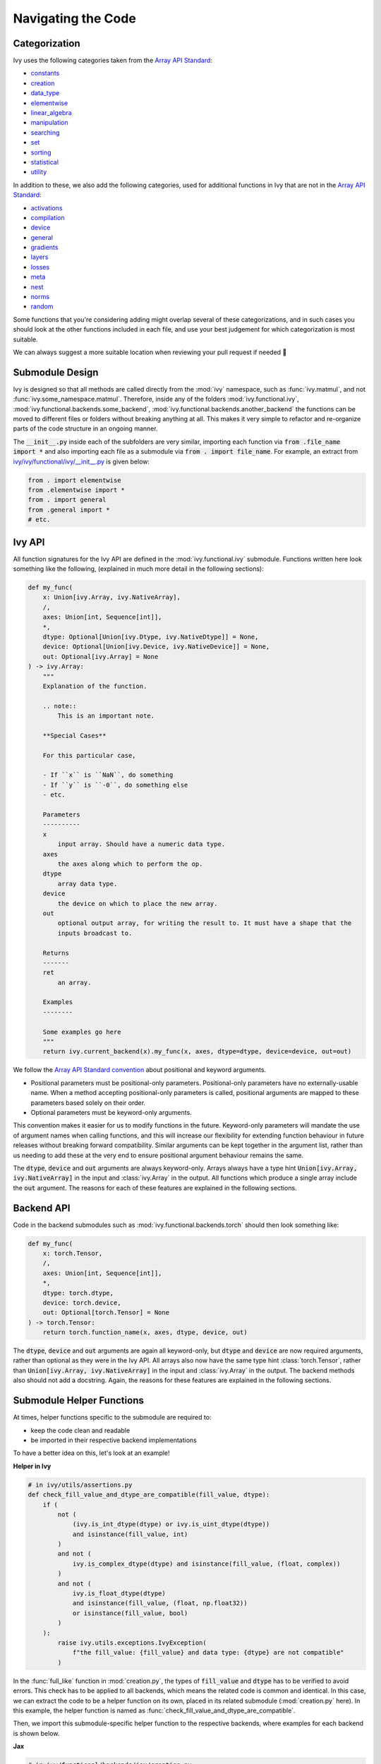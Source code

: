 Navigating the Code
===================

.. _`Array API Standard`: https://data-apis.org/array-api/latest/
.. _`repo`: https://github.com/ivy-llc/ivy
.. _`discord`: https://discord.gg/uYRmyPxMQq
.. _`navigating the code thread`: https://discord.com/channels/799879767196958751/1189905165373935616
.. _`Array API Standard convention`: https://data-apis.org/array-api/2021.12/API_specification/array_object.html#api-specification-array-object--page-root
.. _`flake8`: https://flake8.pycqa.org/en/latest/index.html

Categorization
--------------

Ivy uses the following categories taken from the `Array API Standard`_:

* `constants <https://github.com/ivy-llc/ivy/blob/40836963a8edfe23f00a375b63bbb5c878bfbaac/ivy/functional/ivy/constants.py>`_
* `creation <https://github.com/ivy-llc/ivy/blob/40836963a8edfe23f00a375b63bbb5c878bfbaac/ivy/functional/ivy/creation.py>`_
* `data_type <https://github.com/ivy-llc/ivy/blob/40836963a8edfe23f00a375b63bbb5c878bfbaac/ivy/functional/ivy/data_type.py>`_
* `elementwise <https://github.com/ivy-llc/ivy/blob/40836963a8edfe23f00a375b63bbb5c878bfbaac/ivy/functional/ivy/elementwise.py>`_
* `linear_algebra <https://github.com/ivy-llc/ivy/blob/40836963a8edfe23f00a375b63bbb5c878bfbaac/ivy/functional/ivy/linear_algebra.py>`_
* `manipulation <https://github.com/ivy-llc/ivy/blob/40836963a8edfe23f00a375b63bbb5c878bfbaac/ivy/functional/ivy/manipulation.py>`_
* `searching <https://github.com/ivy-llc/ivy/blob/40836963a8edfe23f00a375b63bbb5c878bfbaac/ivy/functional/ivy/searching.py>`_
* `set <https://github.com/ivy-llc/ivy/blob/40836963a8edfe23f00a375b63bbb5c878bfbaac/ivy/functional/ivy/set.py>`_
* `sorting <https://github.com/ivy-llc/ivy/blob/40836963a8edfe23f00a375b63bbb5c878bfbaac/ivy/functional/ivy/sorting.py>`_
* `statistical <https://github.com/ivy-llc/ivy/blob/40836963a8edfe23f00a375b63bbb5c878bfbaac/ivy/functional/ivy/statistical.py>`_
* `utility <https://github.com/ivy-llc/ivy/blob/40836963a8edfe23f00a375b63bbb5c878bfbaac/ivy/functional/ivy/utility.py>`_

In addition to these, we also add the following categories, used for additional functions in Ivy that are not in the `Array API Standard`_:

* `activations <https://github.com/ivy-llc/ivy/blob/40836963a8edfe23f00a375b63bbb5c878bfbaac/ivy/functional/ivy/activations.py>`_
* `compilation <https://github.com/ivy-llc/ivy/blob/40836963a8edfe23f00a375b63bbb5c878bfbaac/ivy/functional/ivy/compilation.py>`_
* `device <https://github.com/ivy-llc/ivy/blob/40836963a8edfe23f00a375b63bbb5c878bfbaac/ivy/functional/ivy/device.py>`_
* `general <https://github.com/ivy-llc/ivy/blob/40836963a8edfe23f00a375b63bbb5c878bfbaac/ivy/functional/ivy/general.py>`_
* `gradients <https://github.com/ivy-llc/ivy/blob/40836963a8edfe23f00a375b63bbb5c878bfbaac/ivy/functional/ivy/gradients.py>`_
* `layers <https://github.com/ivy-llc/ivy/blob/40836963a8edfe23f00a375b63bbb5c878bfbaac/ivy/functional/ivy/layers.py>`_
* `losses <https://github.com/ivy-llc/ivy/blob/40836963a8edfe23f00a375b63bbb5c878bfbaac/ivy/functional/ivy/losses.py>`_
* `meta <https://github.com/ivy-llc/ivy/blob/40836963a8edfe23f00a375b63bbb5c878bfbaac/ivy/functional/ivy/meta.py>`_
* `nest <https://github.com/ivy-llc/ivy/blob/40836963a8edfe23f00a375b63bbb5c878bfbaac/ivy/functional/ivy/nest.py>`_
* `norms <https://github.com/ivy-llc/ivy/blob/40836963a8edfe23f00a375b63bbb5c878bfbaac/ivy/functional/ivy/norms.py>`_
* `random <https://github.com/ivy-llc/ivy/blob/40836963a8edfe23f00a375b63bbb5c878bfbaac/ivy/functional/ivy/random.py>`_

Some functions that you're considering adding might overlap several of these categorizations, and in such cases you should look at the other functions included in each file, and use your best judgement for which categorization is most suitable.

We can always suggest a more suitable location when reviewing your pull request if needed 🙂

Submodule Design
----------------

Ivy is designed so that all methods are called directly from the :mod:`ivy` namespace, such as :func:`ivy.matmul`, and not :func:`ivy.some_namespace.matmul`.
Therefore, inside any of the folders :mod:`ivy.functional.ivy`, :mod:`ivy.functional.backends.some_backend`, :mod:`ivy.functional.backends.another_backend` the functions can be moved to different files or folders without breaking anything at all.
This makes it very simple to refactor and re-organize parts of the code structure in an ongoing manner.

The :code:`__init__.py` inside each of the subfolders are very similar, importing each function via :code:`from .file_name import *` and also importing each file as a submodule via :code:`from . import file_name`.
For example, an extract from `ivy/ivy/functional/ivy/__init__.py <https://github.com/ivy-llc/ivy/blob/40836963a8edfe23f00a375b63bbb5c878bfbaac/ivy/functional/ivy/__init__.py>`_ is given below:

.. code-block:: python

    from . import elementwise
    from .elementwise import *
    from . import general
    from .general import *
    # etc.


Ivy API
-------

All function signatures for the Ivy API are defined in the :mod:`ivy.functional.ivy` submodule.
Functions written here look something like the following, (explained in much more detail in the following sections):


.. code-block:: python


    def my_func(
        x: Union[ivy.Array, ivy.NativeArray],
        /,
        axes: Union[int, Sequence[int]],
        *,
        dtype: Optional[Union[ivy.Dtype, ivy.NativeDtype]] = None,
        device: Optional[Union[ivy.Device, ivy.NativeDevice]] = None,
        out: Optional[ivy.Array] = None
    ) -> ivy.Array:
        """
        Explanation of the function.

        .. note::
            This is an important note.

        **Special Cases**

        For this particular case,

        - If ``x`` is ``NaN``, do something
        - If ``y`` is ``-0``, do something else
        - etc.

        Parameters
        ----------
        x
            input array. Should have a numeric data type.
        axes
            the axes along which to perform the op.
        dtype
            array data type.
        device
            the device on which to place the new array.
        out
            optional output array, for writing the result to. It must have a shape that the
            inputs broadcast to.

        Returns
        -------
        ret
            an array.

        Examples
        --------

        Some examples go here
        """
        return ivy.current_backend(x).my_func(x, axes, dtype=dtype, device=device, out=out)

We follow the `Array API Standard convention`_ about positional and keyword arguments.

* Positional parameters must be positional-only parameters.
  Positional-only parameters have no externally-usable name.
  When a method accepting positional-only parameters is called, positional arguments are mapped to these parameters based solely on their order.
* Optional parameters must be keyword-only arguments.

This convention makes it easier for us to modify functions in the future.
Keyword-only parameters will mandate the use of argument names when calling functions, and this will increase our flexibility for extending function behaviour in future releases without breaking forward compatibility.
Similar arguments can be kept together in the argument list, rather than us needing to add these at the very end to ensure positional argument behaviour remains the same.

The :code:`dtype`, :code:`device` and :code:`out` arguments are always keyword-only.
Arrays always have a type hint :code:`Union[ivy.Array, ivy.NativeArray]` in the input and :class:`ivy.Array` in the output.
All functions which produce a single array include the :code:`out` argument.
The reasons for each of these features are explained in the following sections.

Backend API
-----------

Code in the backend submodules such as :mod:`ivy.functional.backends.torch` should then look something like:

.. code-block:: python


    def my_func(
        x: torch.Tensor,
        /,
        axes: Union[int, Sequence[int]],
        *,
        dtype: torch.dtype,
        device: torch.device,
        out: Optional[torch.Tensor] = None
    ) -> torch.Tensor:
        return torch.function_name(x, axes, dtype, device, out)

The :code:`dtype`, :code:`device` and :code:`out` arguments are again all keyword-only, but :code:`dtype` and :code:`device` are now required arguments, rather than optional as they were in the Ivy API.
All arrays also now have the same type hint :class:`torch.Tensor`, rather than :code:`Union[ivy.Array, ivy.NativeArray]` in the input and :class:`ivy.Array` in the output.
The backend methods also should not add a docstring.
Again, the reasons for these features are explained in the following sections.

Submodule Helper Functions
--------------------------

At times, helper functions specific to the submodule are required to:

* keep the code clean and readable
* be imported in their respective backend implementations

To have a better idea on this, let's look at an example!

**Helper in Ivy**

.. code-block:: python

    # in ivy/utils/assertions.py
    def check_fill_value_and_dtype_are_compatible(fill_value, dtype):
        if (
            not (
                (ivy.is_int_dtype(dtype) or ivy.is_uint_dtype(dtype))
                and isinstance(fill_value, int)
            )
            and not (
                ivy.is_complex_dtype(dtype) and isinstance(fill_value, (float, complex))
            )
            and not (
                ivy.is_float_dtype(dtype)
                and isinstance(fill_value, (float, np.float32))
                or isinstance(fill_value, bool)
            )
        ):
            raise ivy.utils.exceptions.IvyException(
                f"the fill_value: {fill_value} and data type: {dtype} are not compatible"
            )


In the :func:`full_like` function in :mod:`creation.py`, the types of :code:`fill_value` and :code:`dtype` has to be verified to avoid errors.
This check has to be applied to all backends, which means the related code is common and identical.
In this case, we can extract the code to be a helper function on its own, placed in its related submodule (:mod:`creation.py` here).
In this example, the helper function is named as :func:`check_fill_value_and_dtype_are_compatible`.

Then, we import this submodule-specific helper function to the respective backends, where examples for each backend is shown below.

**Jax**

.. code-block:: python

    # in ivy/functional/backends/jax/creation.py

    def full_like(
        x: JaxArray,
        /,
        fill_value: Number,
        *,
        dtype: jnp.dtype,
        device: jaxlib.xla_extension.Device,
        out: Optional[JaxArray] = None,
    ) -> JaxArray:
        ivy.utils.assertions.check_fill_value_and_dtype_are_compatible(fill_value, dtype)
        return _to_device(
            jnp.full_like(x, fill_value, dtype=dtype),
            device=device,
        )

**NumPy**

.. code-block:: python

    # in ivy/functional/backends/numpy/creation.py

    def full_like(
        x: np.ndarray,
        /,
        fill_value: Number,
        *,
        dtype: np.dtype,
        device: str,
        out: Optional[np.ndarray] = None,
    ) -> np.ndarray:
        ivy.utils.assertions.check_fill_value_and_dtype_are_compatible(fill_value, dtype)
        return _to_device(np.full_like(x, fill_value, dtype=dtype), device=device)

**TensorFlow**

.. code-block:: python

    # in ivy/functional/backends/tensorflow/creation.py

    def full_like(
        x: Union[tf.Tensor, tf.Variable],
        /,
        fill_value: Number,
        *,
        dtype: tf.DType,
        device: str,
        out: Optional[Union[tf.Tensor, tf.Variable]] = None,
    ) -> Union[tf.Tensor, tf.Variable]:
        ivy.utils.assertions.check_fill_value_and_dtype_are_compatible(fill_value, dtype)
        with tf.device(device):
            return tf.experimental.numpy.full_like(x, fill_value, dtype=dtype)


.. note::
   We shouldn't be enabling numpy behaviour in tensorflow as it leads to issues with the bfloat16 datatype in tensorflow implementations


**Torch**

.. code-block:: python

    # in ivy/functional/backends/torch/creation.py

    def full_like(
        x: torch.Tensor,
        /,
        fill_value: Number,
        *,
        dtype: torch.dtype,
        device: torch.device,
        out: Optional[torch.Tensor] = None,
    ) -> torch.Tensor:
        ivy.utils.assertions.check_fill_value_and_dtype_are_compatible(fill_value, dtype)
        return torch.full_like(x, fill_value, dtype=dtype, device=device)

Version Unpinning
-----------------

At any point in time, Ivy's development will be predominantly focused around the latest pypi version (and all prior versions) for each of the backend frameworks.

Earlier we had our versions pinned for each framework to provide stability but later concluded that by unpinnning the versions we would be able to account for the latest breaking changes if any and support the latest version of the framework.
Any prior version's compatibility would be tested by our multiversion testing pipeline, thus keeping us ahead and in light of the latest changes.

This helps to prevent our work from culminating over a fixed version while strides are being made in the said frameworks. Multiversion testing ensures the backward compatibility of the code while this approach ensures we support the latest changes too.


**Round Up**

This should have hopefully given you a good feel for how to navigate the Ivy codebase.

If you have any questions, please feel free to reach out on `discord`_ in the `navigating the code thread`_!


.. **Video**

.. .. raw:: html

..     <iframe width="420" height="315" allow="fullscreen;"
..     src="https://www.youtube.com/embed/67UYuLcAKbY" class="video">
..     </iframe>
